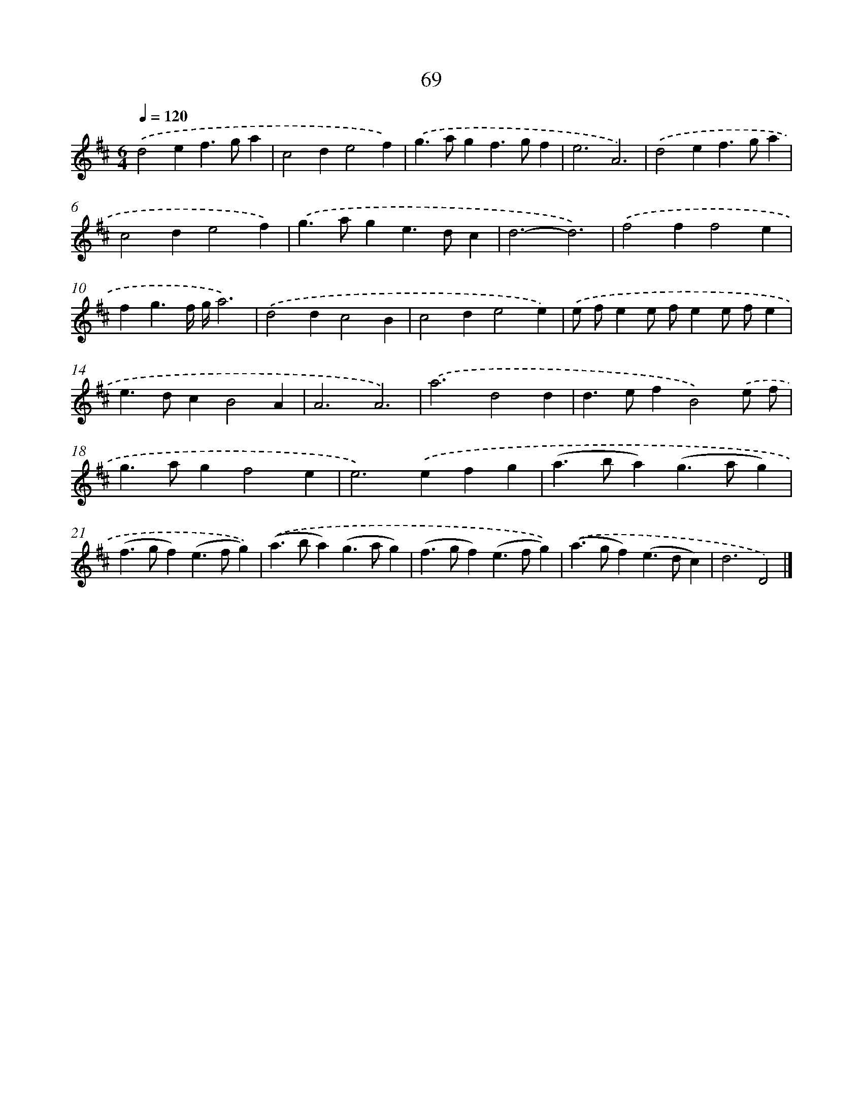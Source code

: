 X: 7431
T: 69
%%abc-version 2.0
%%abcx-abcm2ps-target-version 5.9.1 (29 Sep 2008)
%%abc-creator hum2abc beta
%%abcx-conversion-date 2018/11/01 14:36:37
%%humdrum-veritas 3796257324
%%humdrum-veritas-data 2090163842
%%continueall 1
%%barnumbers 0
L: 1/4
M: 6/4
Q: 1/4=120
K: D clef=treble
.('d2ef>ga |
c2de2f) |
.('g>agf>gf |
e3A3) |
.('d2ef>ga |
c2de2f) |
.('g>age>dc |
d3-d3) |
.('f2ff2e |
fg3/f// g//a3) |
.('d2dc2B |
c2de2e) |
.('e/ f/ee/ f/ee/ f/e |
e>dcB2A |
A3A3) |
.('a3d2d |
d>efB2).('e/ f/ |
g>agf2e |
e2>).('e2fg |
(a>ba)(g>ag) |
(f>gf)(e>fg)) |
.('(a>ba)(g>ag) |
(f>gf)(e>fg)) |
.('(a>gf)(e>dc) |
d3D2) |]
